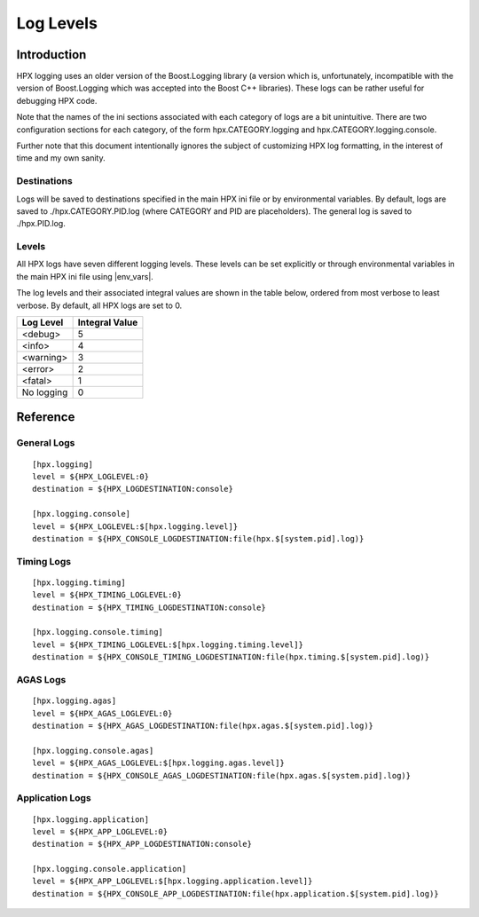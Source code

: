 .. _diagnostics_log_levels:

************
 Log Levels 
************

.. sectionauthor:: Hartmut Kaiser, Bryce Adelstein-Lelbach 

Introduction
------------

HPX logging uses an older version of the Boost.Logging library (a version which
is, unfortunately, incompatible with the version of Boost.Logging which was
accepted into the Boost C++ libraries). These logs can be rather useful for
debugging HPX code. 

Note that the names of the ini sections associated with each category of logs
are a bit unintuitive. There are two configuration sections for each category,
of the form hpx.CATEGORY.logging and hpx.CATEGORY.logging.console. 

Further note that this document intentionally ignores the subject of customizing
HPX log formatting, in the interest of time and my own sanity.

Destinations
============

Logs will be saved to destinations specified in the main HPX ini file or by
environmental variables. By default, logs are saved to ./hpx.CATEGORY.PID.log
(where CATEGORY and PID are placeholders). The general log is saved to
./hpx.PID.log.

Levels
======

All HPX logs have seven different logging levels. These levels can be set
explicitly or through environmental variables in the main HPX ini file using
|env_vars|.

The log levels and their associated integral values are shown in the table
below, ordered from most verbose to least verbose. By default, all HPX logs are
set to 0.

========== ==============
Log Level  Integral Value
========== ==============
<debug>    5
<info>     4
<warning>  3
<error>    2
<fatal>    1
No logging 0
========== ==============

Reference
---------

General Logs
============

::

  [hpx.logging]
  level = ${HPX_LOGLEVEL:0}
  destination = ${HPX_LOGDESTINATION:console}

  [hpx.logging.console]
  level = ${HPX_LOGLEVEL:$[hpx.logging.level]}
  destination = ${HPX_CONSOLE_LOGDESTINATION:file(hpx.$[system.pid].log)}

Timing Logs
===========

::

  [hpx.logging.timing]
  level = ${HPX_TIMING_LOGLEVEL:0}
  destination = ${HPX_TIMING_LOGDESTINATION:console}

  [hpx.logging.console.timing]
  level = ${HPX_TIMING_LOGLEVEL:$[hpx.logging.timing.level]}
  destination = ${HPX_CONSOLE_TIMING_LOGDESTINATION:file(hpx.timing.$[system.pid].log)}

AGAS Logs
=========

::

  [hpx.logging.agas]
  level = ${HPX_AGAS_LOGLEVEL:0}
  destination = ${HPX_AGAS_LOGDESTINATION:file(hpx.agas.$[system.pid].log)}

  [hpx.logging.console.agas]
  level = ${HPX_AGAS_LOGLEVEL:$[hpx.logging.agas.level]}
  destination = ${HPX_CONSOLE_AGAS_LOGDESTINATION:file(hpx.agas.$[system.pid].log)}

Application Logs
================

::

  [hpx.logging.application]
  level = ${HPX_APP_LOGLEVEL:0}
  destination = ${HPX_APP_LOGDESTINATION:console}

  [hpx.logging.console.application]
  level = ${HPX_APP_LOGLEVEL:$[hpx.logging.application.level]}
  destination = ${HPX_CONSOLE_APP_LOGDESTINATION:file(hpx.application.$[system.pid].log)}

